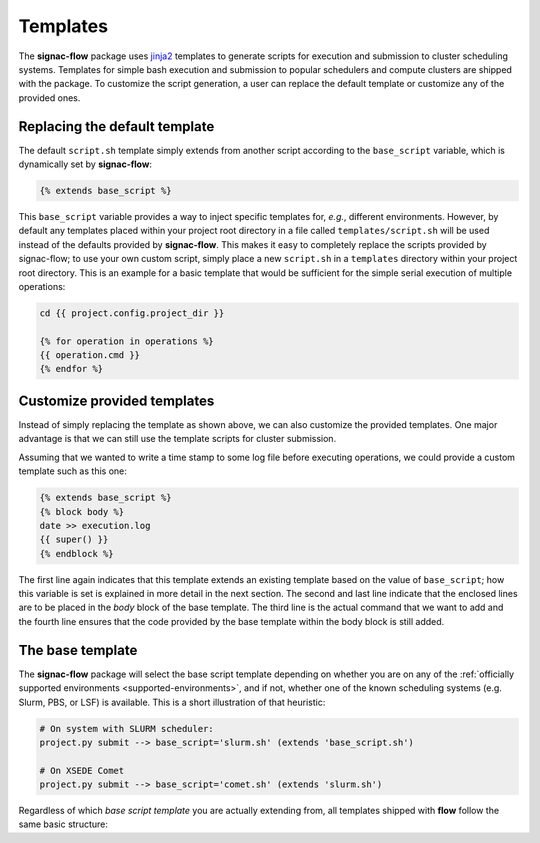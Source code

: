 .. _templates:

=========
Templates
=========

The **signac-flow** package uses jinja2_ templates to generate scripts for execution and submission to cluster scheduling systems.
Templates for simple bash execution and submission to popular schedulers and compute clusters are shipped with the package.
To customize the script generation, a user can replace the default template or customize any of the provided ones.

.. _jinja2: https://jinja.palletsprojects.com

Replacing the default template
==============================

The default ``script.sh`` template simply extends from another script according to the ``base_script`` variable, which is dynamically set by **signac-flow**:

.. code-block:: jinja

    {% extends base_script %}

This ``base_script`` variable provides a way to inject specific templates for, *e.g.*, different environments.
However, by default any templates placed within your project root directory in a file called ``templates/script.sh`` will be used instead of the defaults provided by **signac-flow**.
This makes it easy to completely replace the scripts provided by signac-flow; to use your own custom script, simply place a new ``script.sh`` in a ``templates`` directory within your project root directory.
This is an example for a basic template that would be sufficient for the simple serial execution of multiple operations:

.. code-block:: jinja

    cd {{ project.config.project_dir }}

    {% for operation in operations %}
    {{ operation.cmd }}
    {% endfor %}


Customize provided templates
============================

Instead of simply replacing the template as shown above, we can also customize the provided templates.
One major advantage is that we can still use the template scripts for cluster submission.

Assuming that we wanted to write a time stamp to some log file before executing operations, we could provide a custom template such as this one:

.. code-block:: jinja

    {% extends base_script %}
    {% block body %}
    date >> execution.log
    {{ super() }}
    {% endblock %}

The first line again indicates that this template extends an existing template based on the value of ``base_script``; how this variable is set is explained in more detail in the next section.
The second and last line indicate that the enclosed lines are to be placed in the *body* block of the base template.
The third line is the actual command that we want to add and the fourth line ensures that the code provided by the base template within the body block is still added.

The base template
=================

The **signac-flow** package will select the base script template depending on whether you are on any of the :ref:`officially supported environments <supported-environments>`, and if not, whether one of the known scheduling systems (e.g. Slurm, PBS, or LSF) is available.
This is a short illustration of that heuristic:

.. code-block:: bash

    # On system with SLURM scheduler:
    project.py submit --> base_script='slurm.sh' (extends 'base_script.sh')

    # On XSEDE Comet
    project.py submit --> base_script='comet.sh' (extends 'slurm.sh')

Regardless of which *base script template* you are actually extending from, all templates shipped with **flow** follow the same basic structure:

.. glossary::

   resources
    Calculation of the total resources required for the execution of this (submission) script.

   header
    Directives for the scheduling system such as the cluster job name and required resources.
    This block is empty for shell script templates.

   project_header
    Commands that should be executed once before the execution of operations, such as switching into the project root directory or setting up the software environment.

   body
    All commands required for the actual execution of operations.

   footer
    Any commands that should be executed at the very end of the script.
